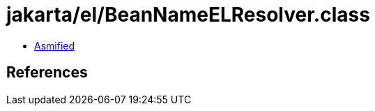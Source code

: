 = jakarta/el/BeanNameELResolver.class

 - link:BeanNameELResolver-asmified.java[Asmified]

== References

